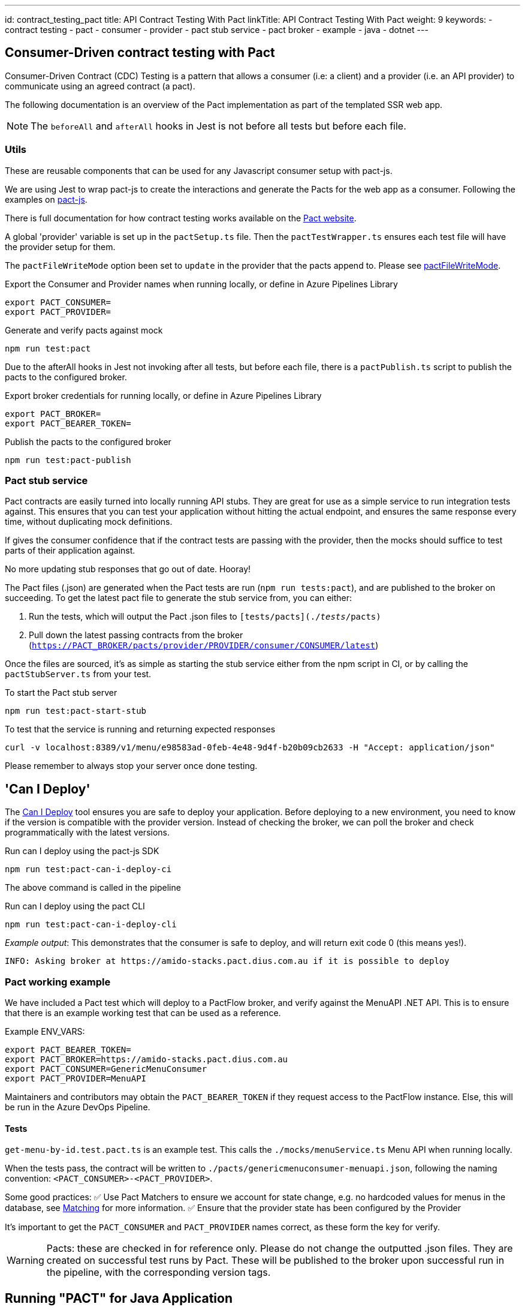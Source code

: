 ---
id: contract_testing_pact
title: API Contract Testing With Pact
linkTitle: API Contract Testing With Pact
weight: 9
keywords:
  - contract testing
  - pact
  - consumer
  - provider
  - pact stub service
  - pact broker
  - example
  - java
  - dotnet
---

== Consumer-Driven contract testing with Pact [[contract_testing_pact]]

Consumer-Driven Contract (CDC) Testing is a pattern that allows a consumer (i.e:
a client) and a provider (i.e. an API provider) to communicate using an agreed
contract (a pact).

The following documentation is an overview of the Pact implementation as part of the templated SSR web app.


NOTE: The `beforeAll` and `afterAll` hooks in Jest is not before all tests but before each file.

=== Utils

These are reusable components that can be used for any Javascript consumer setup with pact-js.

We are using Jest to wrap pact-js to create the interactions and
generate the Pacts for the web app as a consumer. Following the examples on
link:https://github.com/pact-foundation/pact-js[pact-js].

There is full documentation for how contract testing works available on the
link:https://docs.pact.io/getting_started/how_pact_works[Pact website].

A global 'provider' variable is set up in the `pactSetup.ts` file. Then the `pactTestWrapper.ts` ensures each test
file will have the provider setup for them.

The `pactFileWriteMode` option been set to `update` in the provider that the
pacts append to. Please see
link:https://docs.pact.io/implementation_guides/ruby/configuration#pactfile_write_mode[pactFileWriteMode].

.Export the Consumer and Provider names when running locally, or define in Azure Pipelines Library
[source,bash]
----
export PACT_CONSUMER=
export PACT_PROVIDER=
----

.Generate and verify pacts against mock
[source,bash]
----
npm run test:pact
----

Due to the afterAll hooks in Jest not invoking after all tests, but before each
file, there is a `pactPublish.ts` script to publish the
pacts to the configured broker.

.Export broker credentials for running locally, or define in Azure Pipelines Library
[source,bash]
----
export PACT_BROKER=
export PACT_BEARER_TOKEN=
----

.Publish the pacts to the configured broker
[source,bash]
----
npm run test:pact-publish
----

=== Pact stub service

Pact contracts are easily turned into locally running API stubs. They are great
for use as a simple service to run integration tests against. This ensures that you can test your application without
hitting the actual endpoint, and ensures the same response every time, without
duplicating mock definitions.

If gives the consumer confidence that if the contract tests are passing with the
provider, then the mocks should suffice to test parts of their application
against.

No more updating stub responses that go out of date. Hooray!

The Pact files (.json) are generated when the Pact tests are run
(`npm run tests:pact`), and are published to the broker on succeeding. To get the latest pact file to generate the stub service from, you can either:

. Run the tests, which will output the Pact .json files to `[tests/pacts](./__tests__/pacts)`
. Pull down the latest passing contracts from the broker
   (`https://PACT_BROKER/pacts/provider/PROVIDER/consumer/CONSUMER/latest`)

Once the files are sourced, it's as simple as starting the stub service either
from the npm script in CI, or by calling the `pactStubServer.ts` from your test.

.To start the Pact stub server
[source,bash]
----
npm run test:pact-start-stub
----

.To test that the service is running and returning expected responses
[source,bash]
----
curl -v localhost:8389/v1/menu/e98583ad-0feb-4e48-9d4f-b20b09cb2633 -H "Accept: application/json"
----

Please remember to always stop your server once done testing.

== 'Can I Deploy'

The link:https://docs.pact.io/pact_broker/can_i_deploy[Can I Deploy] tool ensures you are safe to deploy your application. Before deploying to a new environment, you need to know if the version is compatible with the provider version. Instead of checking the broker, we can poll the broker and check programmatically with the latest versions.

.Run can I deploy using the pact-js SDK
[source,bash]
----
npm run test:pact-can-i-deploy-ci
----

The above command is called in the pipeline

.Run can I deploy using the pact CLI
[source,bash]
----
npm run test:pact-can-i-deploy-cli
----

_Example output_:
This demonstrates that the consumer is safe to deploy, and will return exit code 0 (this means yes!).

[source,bash]
----
INFO: Asking broker at https://amido-stacks.pact.dius.com.au if it is possible to deploy
----

=== Pact working example

We have included a Pact test which will deploy to a PactFlow broker, and verify against the MenuAPI .NET API. This is to ensure that there is an example working test that can be used as a reference.

Example ENV_VARS:

[source,bash]
----
export PACT_BEARER_TOKEN=
export PACT_BROKER=https://amido-stacks.pact.dius.com.au
export PACT_CONSUMER=GenericMenuConsumer
export PACT_PROVIDER=MenuAPI
----

Maintainers and contributors may obtain the `PACT_BEARER_TOKEN` if they request access to the PactFlow instance. Else, this will be run in the Azure DevOps Pipeline.

==== Tests

`get-menu-by-id.test.pact.ts` is an example test. This calls the `./mocks/menuService.ts` Menu API when running locally.

When the tests pass, the contract will be written to `./pacts/genericmenuconsumer-menuapi.json`, following the naming convention: `<PACT_CONSUMER>-<PACT_PROVIDER>`.

Some good practices:
✅ Use Pact Matchers to ensure we account for state change, e.g. no hardcoded values for menus in the database, see link:https://docs.pact.io/getting_started/matching[Matching] for more information.
✅ Ensure that the provider state has been configured by the Provider

It's important to get the `PACT_CONSUMER` and `PACT_PROVIDER` names correct, as these form the key for verify.

[WARNING]
Pacts: these are checked in for reference only. Please do not change the outputted .json files. They are created on successful test runs by Pact. These will be published to the broker upon successful run in the pipeline, with the corresponding version tags.

== Running "PACT" for Java Application

*Prerequisite*: Please provide the Pact_Broker_URL and Pact_Broker_Token to the provider's pom

----
    <pactBrokerUrl>Pact_Broker_URL</pactBrokerUrl>
    <pactBrokerToken>Pact_Broker_Token</pactBrokerToken>
----

*Steps*:

----
- Consumer: Creating the contract
  Run the 'GenericMenuConsumer.java' class from the following path: api-tests/src/test/java/com/xxENSONOxx/xxSTACKSxx/api/pact/GenericMenuConsumer.java

  Note: this step can be skipped in case the pact file already exists in .pact/pacts directory.
- Execute mvn pact:publish from 'api-tests' directory to publish the consumer pact to broker.
- Execute mvn pact:verify from the provider (java directory).
- Execute mvn pact:publish from 'java' directory to publish this pact to broker.
- Execute mvn pact:can-i-deploy -Dpacticipant=YOUR_CONSUMER_NAME -DpacticipantVersion=CONSUMER_VERSION -Dto=ENV_TO_DEPLOY from 'java' directory including this variables: to check if the versions of consumer and provider are compatible.
----
